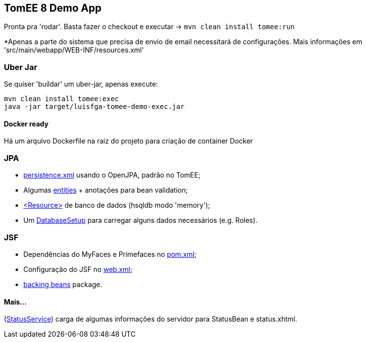 ## TomEE 8 Demo App

Pronta pra 'rodar'. Basta fazer o checkout e executar -> `mvn clean install tomee:run`

*Apenas a parte do sistema que precisa de envio de email necessitará de configurações. Mais informações em 'src/main/webapp/WEB-INF/resources.xml'

### Uber Jar

Se quiser 'buildar' um uber-jar, apenas execute:

----
mvn clean install tomee:exec
java -jar target/luisfga-tomee-demo-exec.jar
----

#### Docker ready

Há um arquivo Dockerfile na raiz do projeto para criação de container Docker

### JPA

* https://github.com/luisfga/TomEE8Demo/blob/master/src/main/resources/META-INF/persistence.xml[persistence.xml] usando o OpenJPA, padrão no TomEE;
* Algumas https://github.com/luisfga/TomEE8Demo/tree/master/src/main/java/br/com/luisfga/domain/entities[entities] + anotações para bean validation;
* https://github.com/luisfga/TomEE8Demo/blob/master/src/main/webapp/WEB-INF/resources.xml[<Resource>] de banco de dados (hsqldb modo 'memory');
* Um https://github.com/luisfga/TomEE8Demo/blob/master/src/main/java/br/com/luisfga/config/DatabaseSetup.java[DatabaseSetup] para carregar alguns dados necessários (e.g. Roles).

### JSF

* Dependências do MyFaces e Primefaces no https://github.com/luisfga/TomEE8Demo/blob/master/pom.xml[pom.xml];
* Configuração do JSF no https://github.com/luisfga/TomEE8Demo/blob/master/src/main/webapp/WEB-INF/web.xml[web.xml];
* https://github.com/luisfga/TomEE8Demo/blob/master/src/main/java/br/com/luisfga/controller/jsf[backing beans] package.

#### Mais...

(https://github.com/luisfga/TomEE8Demo/blob/master/src/main/java/br/com/luisfga/service/StatusService.java[StatusService]) carga de algumas informações do servidor para StatusBean e status.xhtml.
